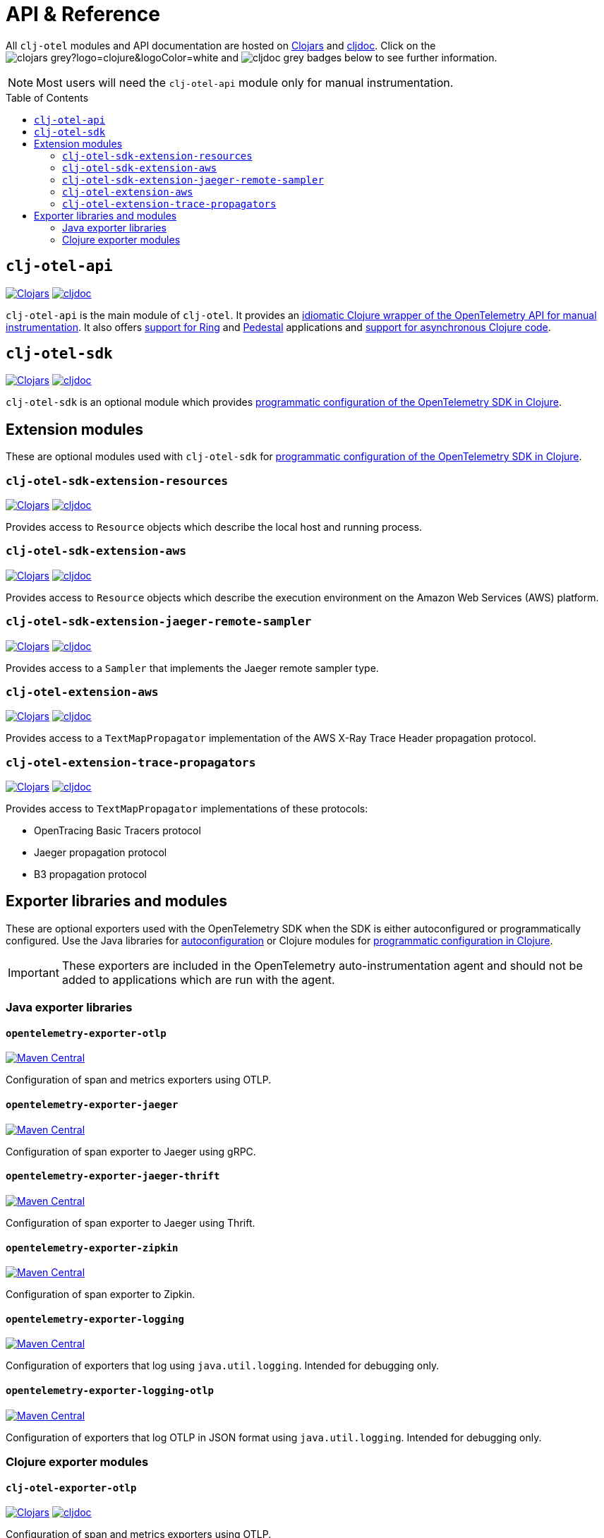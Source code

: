 = API & Reference
:toc:
:toc-placement!:
:icons: font
ifdef::env-github[]
:tip-caption: :bulb:
:note-caption: :information_source:
:important-caption: :heavy_exclamation_mark:
:caution-caption: :fire:
:warning-caption: :warning:
endif::[]

All `clj-otel` modules and API documentation are hosted on https://clojars.org/[Clojars] and https://cljdoc.org/[cljdoc].
Click on the image:https://img.shields.io/badge/clojars-grey?logo=clojure&logoColor=white[]
and image:https://img.shields.io/badge/cljdoc-grey[] badges below to see further information.

NOTE: Most users will need the `clj-otel-api` module only for manual instrumentation.

toc::[]

== `clj-otel-api`

image:https://img.shields.io/clojars/v/com.github.steffan-westcott/clj-otel-api?logo=clojure&logoColor=white[Clojars,link=https://clojars.org/com.github.steffan-westcott/clj-otel-api]
image:https://cljdoc.org/badge/com.github.steffan-westcott/clj-otel-api[cljdoc,link=https://cljdoc.org/d/com.github.steffan-westcott/clj-otel-api/CURRENT]

`clj-otel-api` is the main module of `clj-otel`.
It provides an xref:guides.adoc#_add_manual_instrumentation_to_your_library_or_application_code[idiomatic Clojure wrapper of the OpenTelemetry API for manual instrumentation].
It also offers xref:guides.adoc#_use_ring_middleware_for_server_span_support[support for Ring] and xref:guides.adoc#_use_pedestal_interceptors_for_server_span_support[Pedestal] applications and xref:guides.adoc#_create_an_asynchronous_span[support for asynchronous Clojure code].

== `clj-otel-sdk`

image:https://img.shields.io/clojars/v/com.github.steffan-westcott/clj-otel-sdk?logo=clojure&logoColor=white[Clojars,link=https://clojars.org/com.github.steffan-westcott/clj-otel-sdk]
image:https://cljdoc.org/badge/com.github.steffan-westcott/clj-otel-sdk[cljdoc,link=https://cljdoc.org/d/com.github.steffan-westcott/clj-otel-sdk/CURRENT]

`clj-otel-sdk` is an optional module which provides xref:guides.adoc#_run_with_programmatically_configured_sdk[programmatic configuration of the OpenTelemetry SDK in Clojure].

== Extension modules

These are optional modules used with `clj-otel-sdk` for xref:guides.adoc#_run_with_programmatically_configured_sdk[programmatic configuration of the OpenTelemetry SDK in Clojure].

=== `clj-otel-sdk-extension-resources`

image:https://img.shields.io/clojars/v/com.github.steffan-westcott/clj-otel-sdk-extension-resources?logo=clojure&logoColor=white[Clojars,link=https://clojars.org/com.github.steffan-westcott/clj-otel-sdk-extension-resources]
image:https://cljdoc.org/badge/com.github.steffan-westcott/clj-otel-sdk-extension-resources[cljdoc,link=https://cljdoc.org/d/com.github.steffan-westcott/clj-otel-sdk-extension-resources/CURRENT]

Provides access to `Resource` objects which describe the local host and running process.

=== `clj-otel-sdk-extension-aws`

image:https://img.shields.io/clojars/v/com.github.steffan-westcott/clj-otel-sdk-extension-aws?logo=clojure&logoColor=white[Clojars,link=https://clojars.org/com.github.steffan-westcott/clj-otel-sdk-extension-aws]
image:https://cljdoc.org/badge/com.github.steffan-westcott/clj-otel-sdk-extension-aws[cljdoc,link=https://cljdoc.org/d/com.github.steffan-westcott/clj-otel-sdk-extension-aws/CURRENT]

Provides access to `Resource` objects which describe the execution environment on the Amazon Web Services (AWS) platform.

=== `clj-otel-sdk-extension-jaeger-remote-sampler`

image:https://img.shields.io/clojars/v/com.github.steffan-westcott/clj-otel-sdk-extension-jaeger-remote-sampler?logo=clojure&logoColor=white[Clojars,link=https://clojars.org/com.github.steffan-westcott/clj-otel-sdk-extension-jaeger-remote-sampler]
image:https://cljdoc.org/badge/com.github.steffan-westcott/clj-otel-sdk-extension-jaeger-remote-sampler[cljdoc,link=https://cljdoc.org/d/com.github.steffan-westcott/clj-otel-sdk-extension-jaeger-remote-sampler/CURRENT]

Provides access to a `Sampler` that implements the Jaeger remote sampler type.

=== `clj-otel-extension-aws`

image:https://img.shields.io/clojars/v/com.github.steffan-westcott/clj-otel-extension-aws?logo=clojure&logoColor=white[Clojars,link=https://clojars.org/com.github.steffan-westcott/clj-otel-extension-aws]
image:https://cljdoc.org/badge/com.github.steffan-westcott/clj-otel-extension-aws[cljdoc,link=https://cljdoc.org/d/com.github.steffan-westcott/clj-otel-extension-aws/CURRENT]

Provides access to a `TextMapPropagator` implementation of the AWS X-Ray Trace Header propagation protocol.

=== `clj-otel-extension-trace-propagators`

image:https://img.shields.io/clojars/v/com.github.steffan-westcott/clj-otel-extension-trace-propagators?logo=clojure&logoColor=white[Clojars,link=https://clojars.org/com.github.steffan-westcott/clj-otel-extension-trace-propagators]
image:https://cljdoc.org/badge/com.github.steffan-westcott/clj-otel-extension-trace-propagators[cljdoc,link=https://cljdoc.org/d/com.github.steffan-westcott/clj-otel-extension-trace-propagators/CURRENT]

Provides access to `TextMapPropagator` implementations of these protocols:

* OpenTracing Basic Tracers protocol
* Jaeger propagation protocol
* B3 propagation protocol

[#_exporter_libraries_and_modules]
== Exporter libraries and modules

These are optional exporters used with the OpenTelemetry SDK when the SDK is either autoconfigured or programmatically configured.
Use the Java libraries for xref:guides.adoc#_run_with_autoconfigured_sdk[autoconfiguration] or Clojure modules for xref:guides.adoc#_run_with_programmatically_configured_sdk[programmatic configuration in Clojure].

IMPORTANT: These exporters are included in the OpenTelemetry auto-instrumentation agent and should not be added to applications which are run with the agent.

[#_java_exporter_libraries]
=== Java exporter libraries

==== `opentelemetry-exporter-otlp`

image:https://img.shields.io/maven-central/v/io.opentelemetry/opentelemetry-exporter-otlp[Maven Central,link=https://search.maven.org/artifact/io.opentelemetry/opentelemetry-exporter-otlp]

Configuration of span and metrics exporters using OTLP.

==== `opentelemetry-exporter-jaeger`

image:https://img.shields.io/maven-central/v/io.opentelemetry/opentelemetry-exporter-jaeger[Maven Central,link=https://search.maven.org/artifact/io.opentelemetry/opentelemetry-exporter-jaeger]

Configuration of span exporter to Jaeger using gRPC.

==== `opentelemetry-exporter-jaeger-thrift`

image:https://img.shields.io/maven-central/v/io.opentelemetry/opentelemetry-exporter-jaeger-thrift[Maven Central,link=https://search.maven.org/artifact/io.opentelemetry/opentelemetry-exporter-jaeger-thrift]

Configuration of span exporter to Jaeger using Thrift.

==== `opentelemetry-exporter-zipkin`

image:https://img.shields.io/maven-central/v/io.opentelemetry/opentelemetry-exporter-zipkin[Maven Central,link=https://search.maven.org/artifact/io.opentelemetry/opentelemetry-exporter-zipkin]

Configuration of span exporter to Zipkin.

==== `opentelemetry-exporter-logging`

image:https://img.shields.io/maven-central/v/io.opentelemetry/opentelemetry-exporter-logging[Maven Central,link=https://search.maven.org/artifact/io.opentelemetry/opentelemetry-exporter-logging]

Configuration of exporters that log using `java.util.logging`.
Intended for debugging only.

==== `opentelemetry-exporter-logging-otlp`

image:https://img.shields.io/maven-central/v/io.opentelemetry/opentelemetry-exporter-logging-otlp[Maven Central,link=https://search.maven.org/artifact/io.opentelemetry/opentelemetry-exporter-logging-otlp]

Configuration of exporters that log OTLP in JSON format using `java.util.logging`.
Intended for debugging only.

[#_clojure_exporter_modules]
=== Clojure exporter modules

==== `clj-otel-exporter-otlp`

image:https://img.shields.io/clojars/v/com.github.steffan-westcott/clj-otel-exporter-otlp?logo=clojure&logoColor=white[Clojars,link=https://clojars.org/com.github.steffan-westcott/clj-otel-exporter-otlp]
image:https://cljdoc.org/badge/com.github.steffan-westcott/clj-otel-exporter-otlp[cljdoc,link=https://cljdoc.org/d/com.github.steffan-westcott/clj-otel-exporter-otlp/CURRENT]

Configuration of span and metrics exporters using OTLP.

==== `clj-otel-exporter-jaeger-grpc`

image:https://img.shields.io/clojars/v/com.github.steffan-westcott/clj-otel-exporter-jaeger-grpc?logo=clojure&logoColor=white[Clojars,link=https://clojars.org/com.github.steffan-westcott/clj-otel-exporter-jaeger-grpc]
image:https://cljdoc.org/badge/com.github.steffan-westcott/clj-otel-exporter-jaeger-grpc[cljdoc,link=https://cljdoc.org/d/com.github.steffan-westcott/clj-otel-exporter-jaeger-grpc/CURRENT]

Configuration of span exporter to Jaeger using gRPC.

==== `clj-otel-exporter-jaeger-thrift`

image:https://img.shields.io/clojars/v/com.github.steffan-westcott/clj-otel-exporter-jaeger-thrift?logo=clojure&logoColor=white[Clojars,link=https://clojars.org/com.github.steffan-westcott/clj-otel-exporter-jaeger-thrift]
image:https://cljdoc.org/badge/com.github.steffan-westcott/clj-otel-exporter-jaeger-thrift[cljdoc,link=https://cljdoc.org/d/com.github.steffan-westcott/clj-otel-exporter-jaeger-thrift/CURRENT]

Configuration of span exporter to Jaeger using Thrift.

==== `clj-otel-exporter-zipkin`

image:https://img.shields.io/clojars/v/com.github.steffan-westcott/clj-otel-exporter-zipkin?logo=clojure&logoColor=white[Clojars,link=https://clojars.org/com.github.steffan-westcott/clj-otel-exporter-zipkin]
image:https://cljdoc.org/badge/com.github.steffan-westcott/clj-otel-exporter-zipkin[cljdoc,link=https://cljdoc.org/d/com.github.steffan-westcott/clj-otel-exporter-zipkin/CURRENT]

Configuration of span exporter to Zipkin.

==== `clj-otel-exporter-logging`

image:https://img.shields.io/clojars/v/com.github.steffan-westcott/clj-otel-exporter-logging?logo=clojure&logoColor=white[Clojars,link=https://clojars.org/com.github.steffan-westcott/clj-otel-exporter-logging]
image:https://cljdoc.org/badge/com.github.steffan-westcott/clj-otel-exporter-logging[cljdoc,link=https://cljdoc.org/d/com.github.steffan-westcott/clj-otel-exporter-logging/CURRENT]

Configuration of exporters that log using `java.util.logging`.
Intended for debugging only.

==== `clj-otel-exporter-logging-otlp`

image:https://img.shields.io/clojars/v/com.github.steffan-westcott/clj-otel-exporter-logging-otlp?logo=clojure&logoColor=white[Clojars,link=https://clojars.org/com.github.steffan-westcott/clj-otel-exporter-logging-otlp]
image:https://cljdoc.org/badge/com.github.steffan-westcott/clj-otel-exporter-logging-otlp[cljdoc,link=https://cljdoc.org/d/com.github.steffan-westcott/clj-otel-exporter-logging-otlp/CURRENT]

Configuration of exporters that log OTLP in JSON format using `java.util.logging`.
Intended for debugging only.
